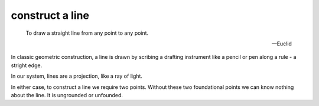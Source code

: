 .. _I.post.1:
.. _construct a line:

construct a line
================

.. index:: line

..

  To draw a straight line from any point to any point.

  -- Euclid

In classic geometric construction, a line is drawn by scribing a drafting
instrument like a pencil or pen along a rule - a stright edge.  

In our system, lines are a projection, like a ray of light. 

In either case, to construct a line we require two points. Without these two
foundational points we can know nothing about the line. It is ungrounded or
unfounded.

